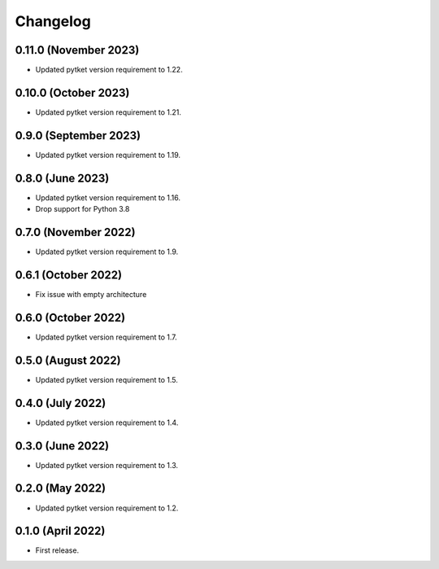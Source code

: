Changelog
~~~~~~~~~

0.11.0 (November 2023)
----------------------

* Updated pytket version requirement to 1.22.

0.10.0 (October 2023)
---------------------

* Updated pytket version requirement to 1.21.

0.9.0 (September 2023)
----------------------

* Updated pytket version requirement to 1.19.

0.8.0 (June 2023)
-----------------

* Updated pytket version requirement to 1.16.
* Drop support for Python 3.8

0.7.0 (November 2022)
---------------------

* Updated pytket version requirement to 1.9.

0.6.1 (October 2022)
--------------------

* Fix issue with empty architecture

0.6.0 (October 2022)
--------------------

* Updated pytket version requirement to 1.7.

0.5.0 (August 2022)
-------------------

* Updated pytket version requirement to 1.5.

0.4.0 (July 2022)
-----------------

* Updated pytket version requirement to 1.4.

0.3.0 (June 2022)
-----------------

* Updated pytket version requirement to 1.3.

0.2.0 (May 2022)
----------------

* Updated pytket version requirement to 1.2.

0.1.0 (April 2022)
------------------

* First release.
